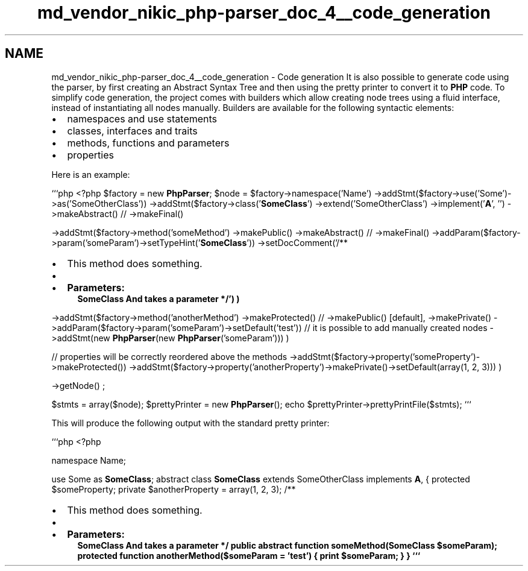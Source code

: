 .TH "md_vendor_nikic_php-parser_doc_4__code_generation" 3 "Tue Apr 14 2015" "Version 1.0" "VirtualSCADA" \" -*- nroff -*-
.ad l
.nh
.SH NAME
md_vendor_nikic_php-parser_doc_4__code_generation \- Code generation 
It is also possible to generate code using the parser, by first creating an Abstract Syntax Tree and then using the pretty printer to convert it to \fBPHP\fP code\&. To simplify code generation, the project comes with builders which allow creating node trees using a fluid interface, instead of instantiating all nodes manually\&. Builders are available for the following syntactic elements:
.PP
.IP "\(bu" 2
namespaces and use statements
.IP "\(bu" 2
classes, interfaces and traits
.IP "\(bu" 2
methods, functions and parameters
.IP "\(bu" 2
properties
.PP
.PP
Here is an example:
.PP
```php <?php $factory = new \fBPhpParser\fP; $node = $factory->namespace('Name') ->addStmt($factory->use('Some')->as('SomeOtherClass')) ->addStmt($factory->class('\fBSomeClass\fP') ->extend('SomeOtherClass') ->implement('\fBA\fP', '') ->makeAbstract() // ->makeFinal()
.PP
->addStmt($factory->method('someMethod') ->makePublic() ->makeAbstract() // ->makeFinal() ->addParam($factory->param('someParam')->setTypeHint('\fBSomeClass\fP')) ->setDocComment('/**
.IP "\(bu" 2
This method does something\&.
.IP "\(bu" 2

.IP "\(bu" 2
\fBParameters:\fP
.RS 4
\fI\fBSomeClass\fP\fP And takes a parameter */') )
.RE
.PP
->addStmt($factory->method('anotherMethod') ->makeProtected() // ->makePublic() [default], ->makePrivate() ->addParam($factory->param('someParam')->setDefault('test')) // it is possible to add manually created nodes ->addStmt(new \fBPhpParser\fP(new \fBPhpParser\fP('someParam'))) )
.PP
.PP
// properties will be correctly reordered above the methods ->addStmt($factory->property('someProperty')->makeProtected()) ->addStmt($factory->property('anotherProperty')->makePrivate()->setDefault(array(1, 2, 3))) )
.PP
->getNode() ;
.PP
$stmts = array($node); $prettyPrinter = new \fBPhpParser\fP(); echo $prettyPrinter->prettyPrintFile($stmts); ```
.PP
This will produce the following output with the standard pretty printer:
.PP
```php <?php
.PP
namespace Name;
.PP
use Some as \fBSomeClass\fP; abstract class \fBSomeClass\fP extends SomeOtherClass implements \fBA\fP,  { protected $someProperty; private $anotherProperty = array(1, 2, 3); /**
.IP "\(bu" 2
This method does something\&.
.IP "\(bu" 2

.IP "\(bu" 2
\fBParameters:\fP
.RS 4
\fI\fBSomeClass\fP\fP And takes a parameter */ public abstract function someMethod(\fBSomeClass\fP $someParam); protected function anotherMethod($someParam = 'test') { print $someParam; } } ``` 
.RE
.PP

.PP

